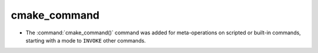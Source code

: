 cmake_command
-------------

* The :command:`cmake_command()` command was added for meta-operations on
  scripted or built-in commands, starting with a mode to ``INVOKE`` other
  commands.
